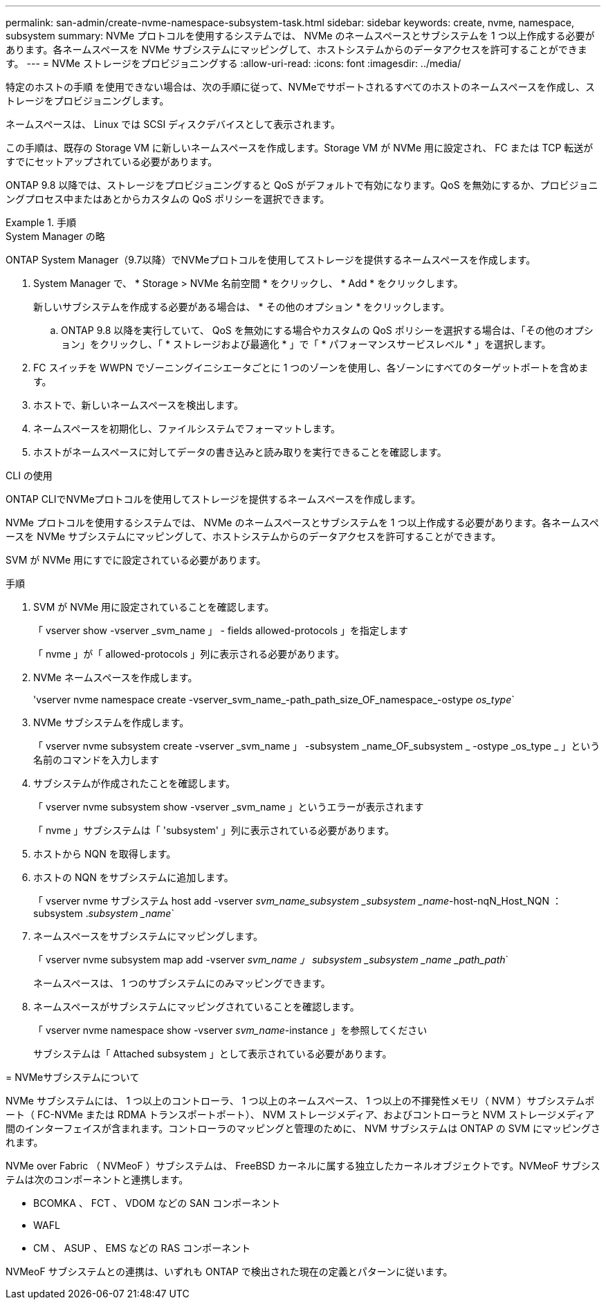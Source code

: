 ---
permalink: san-admin/create-nvme-namespace-subsystem-task.html 
sidebar: sidebar 
keywords: create, nvme, namespace, subsystem 
summary: NVMe プロトコルを使用するシステムでは、 NVMe のネームスペースとサブシステムを 1 つ以上作成する必要があります。各ネームスペースを NVMe サブシステムにマッピングして、ホストシステムからのデータアクセスを許可することができます。 
---
= NVMe ストレージをプロビジョニングする
:allow-uri-read: 
:icons: font
:imagesdir: ../media/


[role="lead"]
特定のホストの手順 を使用できない場合は、次の手順に従って、NVMeでサポートされるすべてのホストのネームスペースを作成し、ストレージをプロビジョニングします。

ネームスペースは、 Linux では SCSI ディスクデバイスとして表示されます。

この手順は、既存の Storage VM に新しいネームスペースを作成します。Storage VM が NVMe 用に設定され、 FC または TCP 転送がすでにセットアップされている必要があります。

ONTAP 9.8 以降では、ストレージをプロビジョニングすると QoS がデフォルトで有効になります。QoS を無効にするか、プロビジョニングプロセス中またはあとからカスタムの QoS ポリシーを選択できます。

[role="tabbed-block"]
.手順
====
.System Manager の略
--
ONTAP System Manager（9.7以降）でNVMeプロトコルを使用してストレージを提供するネームスペースを作成します。

. System Manager で、 * Storage > NVMe 名前空間 * をクリックし、 * Add * をクリックします。
+
新しいサブシステムを作成する必要がある場合は、 * その他のオプション * をクリックします。

+
.. ONTAP 9.8 以降を実行していて、 QoS を無効にする場合やカスタムの QoS ポリシーを選択する場合は、「その他のオプション」をクリックし、「 * ストレージおよび最適化 * 」で「 * パフォーマンスサービスレベル * 」を選択します。




. FC スイッチを WWPN でゾーニングイニシエータごとに 1 つのゾーンを使用し、各ゾーンにすべてのターゲットポートを含めます。
. ホストで、新しいネームスペースを検出します。
. ネームスペースを初期化し、ファイルシステムでフォーマットします。
. ホストがネームスペースに対してデータの書き込みと読み取りを実行できることを確認します。


--
.CLI の使用
--
ONTAP CLIでNVMeプロトコルを使用してストレージを提供するネームスペースを作成します。

NVMe プロトコルを使用するシステムでは、 NVMe のネームスペースとサブシステムを 1 つ以上作成する必要があります。各ネームスペースを NVMe サブシステムにマッピングして、ホストシステムからのデータアクセスを許可することができます。

SVM が NVMe 用にすでに設定されている必要があります。

.手順
. SVM が NVMe 用に設定されていることを確認します。
+
「 vserver show -vserver _svm_name 」 - fields allowed-protocols 」を指定します

+
「 nvme 」が「 allowed-protocols 」列に表示される必要があります。

. NVMe ネームスペースを作成します。
+
'vserver nvme namespace create -vserver_svm_name_-path_path_size_OF_namespace_-ostype _os_type_`

. NVMe サブシステムを作成します。
+
「 vserver nvme subsystem create -vserver _svm_name 」 -subsystem _name_OF_subsystem _ -ostype _os_type _ 」という名前のコマンドを入力します

. サブシステムが作成されたことを確認します。
+
「 vserver nvme subsystem show -vserver _svm_name 」というエラーが表示されます

+
「 nvme 」サブシステムは「 'subsystem' 」列に表示されている必要があります。

. ホストから NQN を取得します。
. ホストの NQN をサブシステムに追加します。
+
「 vserver nvme サブシステム host add -vserver _svm_name_subsystem _subsystem _name_-host-nqN_Host_NQN ： subsystem ._subsystem _name_`

. ネームスペースをサブシステムにマッピングします。
+
「 vserver nvme subsystem map add -vserver _svm_name 」 subsystem _subsystem _name _path_path_`

+
ネームスペースは、 1 つのサブシステムにのみマッピングできます。

. ネームスペースがサブシステムにマッピングされていることを確認します。
+
「 vserver nvme namespace show -vserver _svm_name_-instance 」を参照してください

+
サブシステムは「 Attached subsystem 」として表示されている必要があります。



--
= NVMeサブシステムについて

NVMe サブシステムには、 1 つ以上のコントローラ、 1 つ以上のネームスペース、 1 つ以上の不揮発性メモリ（ NVM ）サブシステムポート（ FC-NVMe または RDMA トランスポートポート）、 NVM ストレージメディア、およびコントローラと NVM ストレージメディア間のインターフェイスが含まれます。コントローラのマッピングと管理のために、 NVM サブシステムは ONTAP の SVM にマッピングされます。

NVMe over Fabric （ NVMeoF ）サブシステムは、 FreeBSD カーネルに属する独立したカーネルオブジェクトです。NVMeoF サブシステムは次のコンポーネントと連携します。

* BCOMKA 、 FCT 、 VDOM などの SAN コンポーネント
* WAFL
* CM 、 ASUP 、 EMS などの RAS コンポーネント


NVMeoF サブシステムとの連携は、いずれも ONTAP で検出された現在の定義とパターンに従います。

====